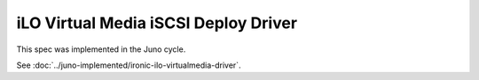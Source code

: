 ..
 This work is licensed under a Creative Commons Attribution 3.0 Unported
 License.

 http://creativecommons.org/licenses/by/3.0/legalcode

=====================================
iLO Virtual Media iSCSI Deploy Driver
=====================================

This spec was implemented in the Juno cycle.

See :doc:`../juno-implemented/ironic-ilo-virtualmedia-driver`.

